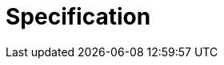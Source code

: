 = Specification

+++<redoc spec-url="postman/openapi-spec.yaml">++++++</redoc>++++++<script src="https://cdn.jsdelivr.net/npm/redoc/bundles/redoc.standalone.js">++++++</script>+++
